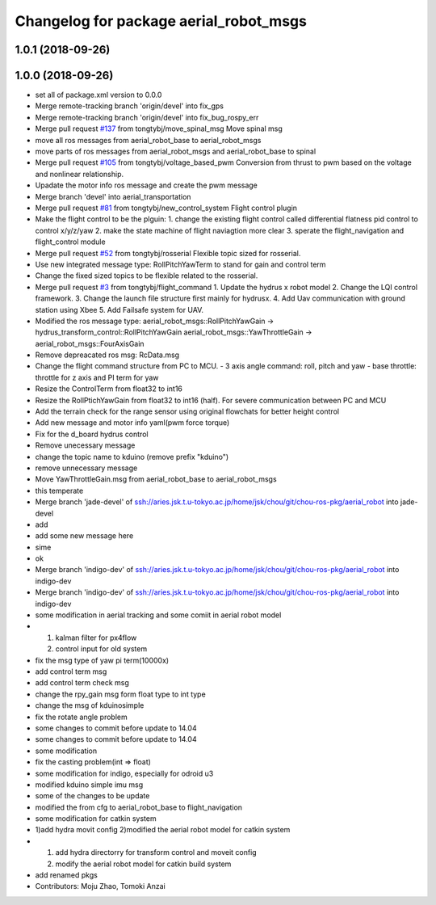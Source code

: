 ^^^^^^^^^^^^^^^^^^^^^^^^^^^^^^^^^^^^^^^
Changelog for package aerial_robot_msgs
^^^^^^^^^^^^^^^^^^^^^^^^^^^^^^^^^^^^^^^

1.0.1 (2018-09-26)
------------------

1.0.0 (2018-09-26)
------------------
* set all of package.xml version to 0.0.0
* Merge remote-tracking branch 'origin/devel' into fix_gps
* Merge remote-tracking branch 'origin/devel' into fix_bug_rospy_err
* Merge pull request `#137 <https://github.com/tongtybj/aerial_robot/issues/137>`_ from tongtybj/move_spinal_msg
  Move spinal msg
* move all ros messages from aerial_robot_base to aerial_robot_msgs
* move parts of ros messages from aerial_robot_msgs and aerial_robot_base to spinal
* Merge pull request `#105 <https://github.com/tongtybj/aerial_robot/issues/105>`_ from tongtybj/voltage_based_pwm
  Conversion from thrust to pwm based on the voltage and nonlinear relationship.
* Upadate the motor info ros message and create the pwm message
* Merge branch 'devel' into aerial_transportation
* Merge pull request `#81 <https://github.com/tongtybj/aerial_robot/issues/81>`_ from tongtybj/new_control_system
  Flight control plugin
* Make the flight control to be the plguin:
  1. change the existing flight control called differential flatness pid control to control x/y/z/yaw
  2. make the state machine of flight naviagtion more clear
  3. sperate the flight_navigation and flight_control module
* Merge pull request `#52 <https://github.com/tongtybj/aerial_robot/issues/52>`_ from tongtybj/rosserial
  Flexible topic sized for rosserial.
* Use new integrated message type: RollPitchYawTerm to stand for gain and control term
* Change the fixed sized topics to be flexible related to the rosserial.
* Merge pull request `#3 <https://github.com/tongtybj/aerial_robot/issues/3>`_ from tongtybj/flight_command
  1. Update the hydrus x robot model
  2. Change the LQI control framework.
  3. Change the launch file structure first mainly for hydrusx.
  4. Add Uav communication with ground station using Xbee
  5. Add Failsafe system for UAV.
* Modified the ros message type:
  aerial_robot_msgs::RollPitchYawGain -> hydrus_transform_control::RollPitchYawGain
  aerial_robot_msgs::YawThrottleGain  -> aerial_robot_msgs::FourAxisGain
* Remove depreacated ros msg: RcData.msg
* Change the flight command structure from PC to MCU.
  - 3 axis angle command: roll, pitch and yaw
  - base throttle: throttle for z axis and PI term for yaw
* Resize the ControlTerm from float32 to int16
* Resize the RollPtichYawGain from float32 to int16 (half).
  For severe communication between PC and MCU
* Add the terrain check for the range sensor using original flowchats for better height control
* Add new message and motor info yaml(pwm force torque)
* Fix for the d_board hydrus control
* Remove unecessary message
* change the topic name to kduino (remove prefix "kduino")
* remove unnecessary message
* Move YawThrottleGain.msg from aerial_robot_base to aerial_robot_msgs
* this temperate
* Merge branch 'jade-devel' of ssh://aries.jsk.t.u-tokyo.ac.jp/home/jsk/chou/git/chou-ros-pkg/aerial_robot into jade-devel
* add
* add some new message here
* sime
* ok
* Merge branch 'indigo-dev' of ssh://aries.jsk.t.u-tokyo.ac.jp/home/jsk/chou/git/chou-ros-pkg/aerial_robot into indigo-dev
* Merge branch 'indigo-dev' of ssh://aries.jsk.t.u-tokyo.ac.jp/home/jsk/chou/git/chou-ros-pkg/aerial_robot into indigo-dev
* some modification in aerial tracking and some comiit in aerial robot model
* 1. kalman filter for px4flow
  2. control input for old system
* fix the msg type of yaw pi term(10000x)
* add control term msg
* add control term check msg
* change the rpy_gain msg form float type to int type
* change the msg of kduinosimple
* fix the rotate angle problem
* some changes to commit before update to 14.04
* some changes to commit before update to 14.04
* some modification
* fix the casting problem(int => float)
* some modification for indigo, especially for odroid u3
* modified kduino simple imu msg
* some of the changes to be update
* modified the from cfg to aerial_robot_base to flight_navigation
* some modification for catkin system
* 1)add hydra movit config
  2)modified the aerial robot model for catkin system
* 1) add hydra directorry for transform control and moveit config
  2) modify the aerial robot model for catkin build system
* add renamed pkgs
* Contributors: Moju Zhao, Tomoki Anzai
